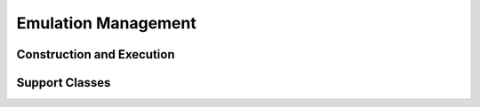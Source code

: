 .. -*- rst -*-

Emulation Management
====================

Construction and Execution
--------------------------
.. autosummary::
   :toctree: generated/
   :nosignatures:

    neurokernel.base.BaseManager
    neurokernel.base.Broker
    neurokernel.core.Manager

Support Classes
---------------
.. autosummary::
   :toctree: generated/
   :nosignatures:

    neurokernel.ctrl_proc.ControlledProcess
    neurokernel.routing_table.RoutingTable

